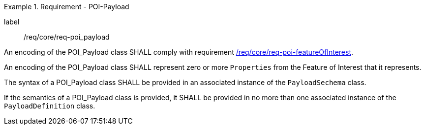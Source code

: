 [[req_core_POI-Payload]]
.Requirement - POI-Payload
[requirement]
====
[%metadata]
label:: /req/core/req-poi_payload
[.component,class=part]
--
An encoding of the POI_Payload class SHALL comply with requirement <<req_core_POI_featureOfInterest,/req/core/req-poi-featureOfInterest>>.
--

[.component,class=part]
--
An encoding of the POI_Payload class SHALL represent zero or more `Properties` from the Feature of Interest that it represents.
--

[.component,class=part]
--
The syntax of a POI_Payload class SHALL be provided in an associated instance of the `PayloadSechema` class.
--

[.component,class=part]
--
If the semantics of a POI_Payload class is provided, it SHALL be provided in no more than one associated instance of the `PayloadDefinition` class.
--

====
